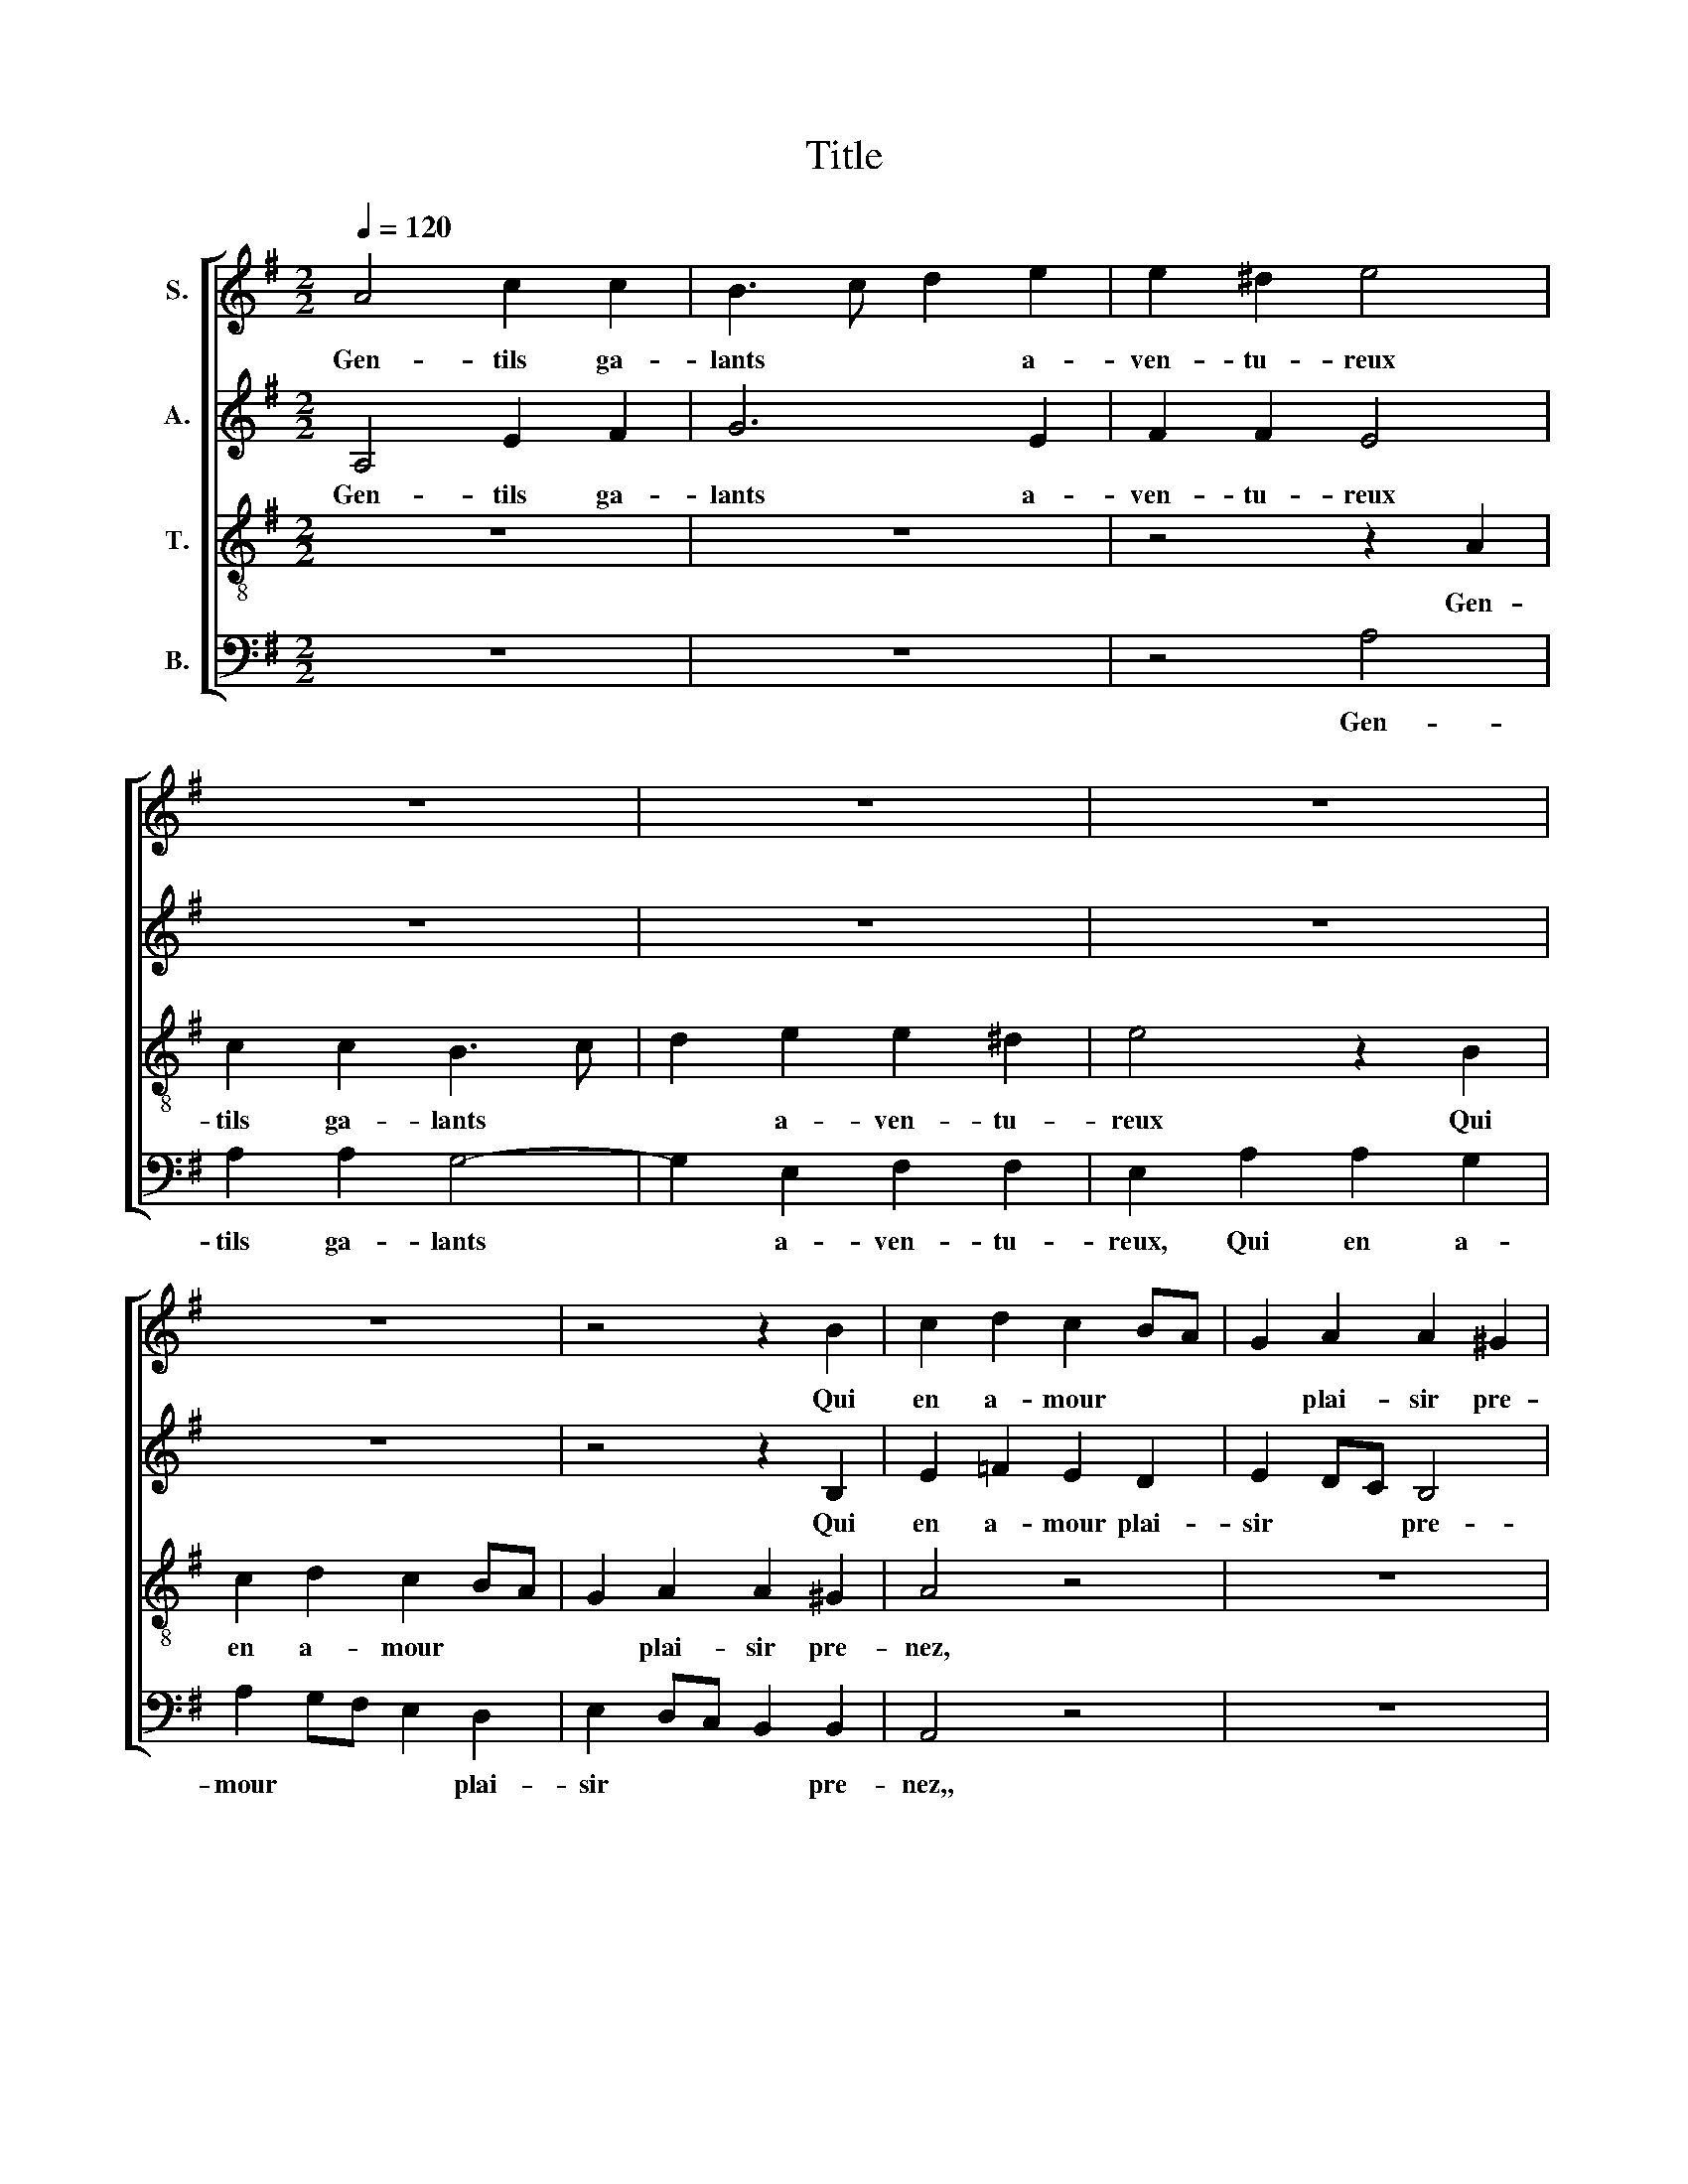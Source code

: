 X:1
T:Title
%%score [ 1 2 3 4 ]
L:1/8
Q:1/4=120
M:2/2
K:G
V:1 treble nm="S."
V:2 treble nm="A."
V:3 treble-8 nm="T."
V:4 bass nm="B."
V:1
 A4 c2 c2 | B3 c d2 e2 | e2 ^d2 e4 | z8 | z8 | z8 | z8 | z4 z2 B2 | c2 d2 c2 BA | G2 A2 A2 ^G2 | %10
w: Gen- tils ga-|lants * * a-|ven- tu- reux|||||Qui|en a- mour * *|* plai- sir pre-|
 A2 c4 BA | B2 A4 ^G2 | A4 z2 A2 | c2 c2 B2 c2 | d2 d2 e4 | z8 | z2 A2 G3 G | A2 A2 G3 G | %18
w: nez, plai- * *|* sir pre-|nez, Mon-|trez vous tou- jours|gra- ci- eux||Et sa- ge-|ment vous gou- ver-|
 A2 A2 G3 G | e4 d3 e | fd g4 e2- | e2 f2 d2 g2 | gf e4 ^d2 | e2 g2 g2 f2 | G2 c4 B2 | A2 ^GF G4 | %26
w: nez, et sa- ge-|ment vous *|* * gou- ver-|||nez. S'au- cu- ne|da- me ren-|con- * * trez,|
 z4 z2 c2 | c2 B2 c4 | z4 z2 c2 | c2 B2 c4 | z2 c2 A2 A2 | B2 G2 A2 A2 | G2 c2 B2 c2- | %33
w: Pour|vos plai- sirs,|joy-|eu- se- ment,|Don- nez de-|dans, ne vous fei-|gnez: Au- tant en|
 c2 BA G2 c2- | c2 BA A2 ^G2 | A2 c2 A2 A2 | B2 G2 A2 A2 | G2 c2 B2 c2- | c2 BA G2 c2- | %39
w: * * * em- por-|* * * te le|vent. Don- nez de-|dans, ne vous fei-|gnez: Au- tant en|* * * em- por-|
 c2 BA A2 ^G2 | A2 c2 B2 c2- | c2 BA G2 B2- | BA A4 ^G2 | A8 |] %44
w: * * * te le|vent. Au- tant en|* * * em- por-|* * te le|vent.|
V:2
 A,4 E2 F2 | G6 E2 | F2 F2 E4 | z8 | z8 | z8 | z8 | z4 z2 B,2 | E2 =F2 E2 D2 | E2 DC B,4 | %10
w: Gen- tils ga-|lants a-|ven- tu- reux|||||Qui|en a- mour plai-|sir * * pre-|
 A,4 z2 G,2 | G3 F ED E2 | C4 z2 A2 | A2 A2 G2 E2 | F2 F2 E4 | z8 | z2 A,2 B,3 B, | %17
w: nez, plai-|sir * * * pre-|nez, Mon-|trez vous tou- jours|gra- ci- eux||Et sa- ge-|
 A,2 A,2 B,3 B, | A,2 A,3 B,2 B, | A,4 B,4 | z2 A,2 E2 F2- | F2 G3 F E2- | E2 ^D2 E4 | %23
w: ment vous gou- ver-|nez, et sa- *|ge- ment|vous gou- ver-||* * nez.|
 z2 E2 C2 G2 | G2 G2 G4 | E4 E4 | z4 z2 E2 | D2 D2 C4 | z4 z2 G2 | G2 G2 E4 | z2 E2 E2 E2 | %31
w: S'au- cu- ne|da- me ren-|con- trez,|Pour|vos plai- sirs,|joy-|eu- se- ment,|Don- nez de-|
 E2 E2 A,2 A,2 | B,2 C2 D2 C2 | A,4 B,2 E2- | E2 D2 E4 | z2 E2 E2 E2 | E2 E2 A,2 A,2 | %37
w: dans, ne vous fei-|gnez: Au- tant en|em- por- te|* le vent.|Don- nez de-|dans, ne vous fei-|
 B,2 C2 D2 C2 | A,4 B,2 E2- | E2 D2 E4 | z2 F2 G2 E2 | A,4 B,3 E | C2 D2 E4 | C4 E4 |] %44
w: gnez: Au- tant en|em- por- te|* le vent.|Au- tant en|em- por- *|te * le|* vent.|
V:3
 z8 | z8 | z4 z2 A2 | c2 c2 B3 c | d2 e2 e2 ^d2 | e4 z2 B2 | c2 d2 c2 BA | G2 A2 A2 ^G2 | A4 z4 | %9
w: ||Gen-|tils ga- lants *|* a- ven- tu-|reux Qui|en a- mour * *|* plai- sir pre-|nez,|
 z8 | e8 | dcBA B4 | A8 | z8 | z4 z2 A2 | c2 c2 B2 c2 | d2 d2 e2 e2 | d3 d e2 e2 | d3 d e2 e2 | %19
w: |plai-|sir * * * pre-|nez,||Mon-|trez vous tou- jours|gra- ci- eux Et|sa- ge- ment vous|gou- ver- nez, et|
 d3 d e4- | e4 c4 | d4 edcB | A4 B4 | A2 e2 e2 e2 | e2 e2 d2 cB | c2 c2 B4 | z8 | z4 z2 c2 | %28
w: sa- ge- ment|* vous|gou- * * * *|ver- *|nez. S'au- cu- ne|da- me ren- * *|* con- trez,||Pour|
 c2 B2 c2 e2 | d2 d2 c4 | z2 A2 c2 c2 | B2 c2 d2 d2 | e4 z2 e2 | e2 e2 e2 e2 | A4 B4 | %35
w: vos plai- sirs, joy-|eu- se- ment,|Don- nez de-|dans, ne vous fei-|gnez: Au-|tant en em- por-|te le|
 A2 A2 c2 c2 | B2 c2 d2 d2 | e4 z2 e2 | e2 e2 e2 e2 | A4 B4 | A4 z2 e2 | e2 e2 e2 e2 | A4 B4 | %43
w: vent. Don- nez de-|dans, ne vous fei-|gnez: Au-|tant en em- por-|te le|vent. Au-|tant en em- por-|te le|
 A8 |] %44
w: vent.|
V:4
 z8 | z8 | z4 A,4 | A,2 A,2 G,4- | G,2 E,2 F,2 F,2 | E,2 A,2 A,2 G,2 | A,2 G,F, E,2 D,2 | %7
w: ||Gen-|tils ga- lants|* a- ven- tu-|reux, Qui en a-|mour * * * plai-|
 E,2 D,C, B,,2 B,,2 | A,,4 z4 | z8 | A,,3 B,, C,D,E,F, | G,2 A,2 E,4 | A,,8 | z8 | z4 z2 A,2 | %15
w: sir * * * pre-|nez,,||plai- * * * * *|sir * pre-|nez,||Mon-|
 A,2 A,2 G,2 A,2 | F,2 F,2 E,2 E,2 | F,3 F, E,2 E,2 | F,3 F, E,2 E,2 | F,3 F, E,3 F, | %20
w: trez vous tou- jours|gra- ci- eux Et|sa- ge- ment vous|gou- ver- nez, et|sa- ge- ment vous|
 G,2 A,3 G, F,E, | D,2 G,2 E,2 A,2 | F,2 F,2 E,4 | z2 A,2 A,2 E,2 | E,2 C,2 G,4 | A,4 E,4 | z8 | %27
w: gou- ver- * * *|nez, vous gou- *|ver- * nez.|S'au- cu- ne|da- me ren-|con- trez,||
 z4 z2 E,2 | D,2 D,2 C,2 C,2 | G,2 G,2 C,4 | z2 A,2 A,2 A,2 | G,2 E,2 F,2 F,2 | E,2 A,2 G,2 A,2- | %33
w: Pour|vos plai- sirs, joy-|eu- se- ment,|Don- nez de-|dans, ne vous fei-|gnez: Au- tant en|
 A,2 G,F, E,2 C,2 | =F,2 F,2 E,4 | z2 A,2 A,2 A,2 | G,2 E,2 F,2 F,2 | E,2 A,2 G,2 A,2- | %38
w: * em- * * por-|te le vent.|Don- nez de-|dans, ne vous fei-|gnez: Au- tant en|
 A,2 G,F, E,2 C,2 | =F,2 F,2 E,4 | z2 A,2 G,2 A,2- | A,2 G,F, E,2 G,2 | A,2 =F,2 E,4 | A,,8 |] %44
w: * * * em- por-|te le vent.|Au- tant en|* em- * * por-|* te le|vent.|

